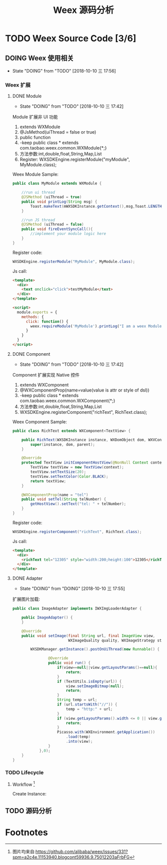 #+TITLE: Weex 源码分析
#+TODO: TODO(t) DOING(d!) PAUSE(p!) RESUME(r!) | DONE(e)

* TODO Weex Source Code [3/6]
  :PROPERTIES:
  :COOKIE_DATA: todo recursive
  :END:

** DOING Weex 使用相关
   - State "DOING"      from "TODO"       [2018-10-10 三 17:56]
*** Weex 扩展

**** DONE Module
     CLOSED: [2018-10-10 三 17:56]
     - State "DOING"      from "TODO"       [2018-10-10 三 17:42]

     Module 扩展非 UI 功能
     1. extends WXModule
     2. @JsMethod(uiThread = false or true)
     3. public function
     4. -keep public class * extends com.taobao.weex.common.WXModule{*;}
     5. 方法参数:int,double,float,String,Map,List
     6. Register: WXSDKEngine.registerModule("myModule", MyModule.class);

     Weex Module Sample:
     #+BEGIN_SRC java
       public class MyModule extends WXModule {

           //run ui thread
           @JSMethod (uiThread = true)
           public void printLog(String msg) {
               Toast.makeText(mWXSDKInstance.getContext(),msg,Toast.LENGTH_SHORT).show();
           }

           //run JS thread
           @JSMethod (uiThread = false)
           public void fireEventSyncCall(){
               //implement your module logic here
           }
       }
     #+END_SRC

     Register code:
     #+BEGIN_SRC java
       WXSDKEngine.registerModule("MyModule", MyModule.class);
     #+END_SRC

     Js call:
     #+BEGIN_SRC html
       <template>
         <div>
           <text onclick="click">testMyModule</text>
         </div>
       </template>

       <script>
         module.exports = {
           methods: {
             click: function() {
               weex.requireModule('MyModule').printLog("I am a weex Module");
             }
           }
         }
       </script>
     #+END_SRC

**** DONE Component
     CLOSED: [2018-10-10 三 17:56]
     - State "DOING"      from "TODO"       [2018-10-10 三 17:42]

     Component 扩展实现 Native 控件
     1. extends WXComponent
     2. @WXComponentProp(name=value(value is attr or style of dsl))
     3. -keep public class * extends com.taobao.weex.common.WXComponent{*;}
     4. 方法参数:int,double,float,String,Map,List
     5. WXSDKEngine.registerComponent("richText", RichText.class);

     Weex Component Sample:
     #+BEGIN_SRC java
       public class RichText extends WXComponent<TextView> {

           public RichText(WXSDKInstance instance, WXDomObject dom, WXVContainer parent) {
               super(instance, dom, parent);
           }

           @Override
           protected TextView initComponentHostView(@NonNull Context context) {
               TextView textView = new TextView(context);
               textView.setTextSize(20);
               textView.setTextColor(Color.BLACK);
               return textView;
           }

           @WXComponentProp(name = "tel")
           public void setTel(String telNumber) {
               getHostView().setText("tel: " + telNumber);
           }
       }
     #+END_SRC

     Register code:
     #+BEGIN_SRC java
       WXSDKEngine.registerComponent("richText", RichText.class);
     #+END_SRC

     Js call:
     #+BEGIN_SRC html
       <template>
         <div>
           <richText tel="12305" style="width:200;height:100">12305</richText>
         </div>
       </template>
     #+END_SRC

**** DONE Adapter
     CLOSED: [2018-10-10 三 17:56]
     - State "DOING"      from "DOING"      [2018-10-10 三 17:55]
     扩展图片加载:
     #+BEGIN_SRC java
       public class ImageAdapter implements IWXImgLoaderAdapter {

           public ImageAdapter() {
           }

           @Override
           public void setImage(final String url, final ImageView view,
                                WXImageQuality quality, WXImageStrategy strategy) {

               WXSDKManager.getInstance().postOnUiThread(new Runnable() {

                       @Override
                       public void run() {
                           if(view==null||view.getLayoutParams()==null){
                               return;
                           }
                           if (TextUtils.isEmpty(url)) {
                               view.setImageBitmap(null);
                               return;
                           }
                           String temp = url;
                           if (url.startsWith("//")) {
                               temp = "http:" + url;
                           }
                           if (view.getLayoutParams().width <= 0 || view.getLayoutParams().height <= 0) {
                               return;
                           }
                           Picasso.with(WXEnvironment.getApplication())
                               .load(temp)
                               .into(view);
                       }
                   },0);
           }
       }
     #+END_SRC
     
*** TODO Lifecycle
**** Workflow [fn:1]
     Create Instance:
     [[./weex/imgs/img_weex_lifecycle_create_instance.jpeg]]
** TODO 源码分析

* Footnotes

[fn:1] 图片均来自:https://github.com/alibaba/weex/issues/331?spm=a2c4e.11153940.blogcont59936.9.75012203aFrbFG
